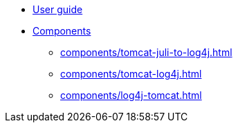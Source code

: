 ////
// tag::license[]
//
// Copyright © 2024 Piotr P. Karwasz
//
// Licensed under the Apache License, Version 2.0 (the "License");
// you may not use this file except in compliance with the License.
// You may obtain a copy of the License at
//
//     https://www.apache.org/licenses/LICENSE-2.0
//
// Unless required by applicable law or agreed to in writing, software
// distributed under the License is distributed on an "AS IS" BASIS,
// WITHOUT WARRANTIES OR CONDITIONS OF ANY KIND, either express or implied.
// See the License for the specific language governing permissions and
// limitations under the License.
//
// end::license[]
////

* xref:guide.adoc[User guide]
* xref:components/index.adoc[Components]
** xref:components/tomcat-juli-to-log4j.adoc[]
** xref:components/tomcat-log4j.adoc[]
** xref:components/log4j-tomcat.adoc[]
